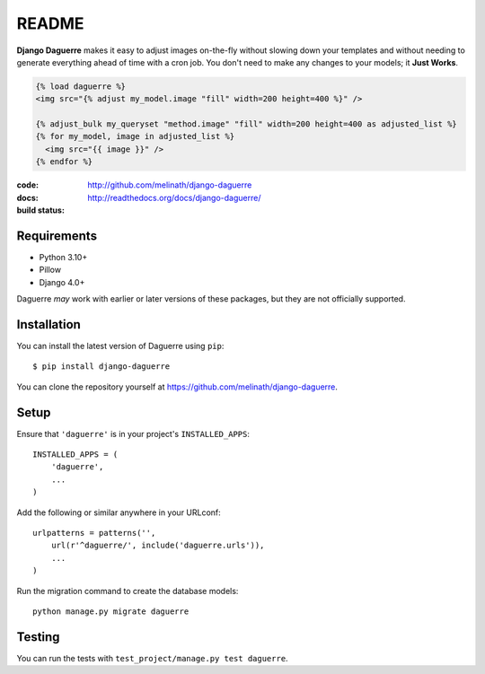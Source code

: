 README
======

**Django Daguerre** makes it easy to adjust images on-the-fly without
slowing down your templates and without needing to generate everything
ahead of time with a cron job. You don't need to make any changes to
your models; it **Just Works**.

.. code-block:: html+django

    {% load daguerre %}
    <img src="{% adjust my_model.image "fill" width=200 height=400 %}" />

    {% adjust_bulk my_queryset "method.image" "fill" width=200 height=400 as adjusted_list %}
    {% for my_model, image in adjusted_list %}
      <img src="{{ image }}" />
    {% endfor %}


:code:         http://github.com/melinath/django-daguerre
:docs:         http://readthedocs.org/docs/django-daguerre/
:build status: |build-image|

.. |build-image| image:: https://secure.travis-ci.org/melinath/django-daguerre.png?branch=master
                 :target: http://travis-ci.org/melinath/django-daguerre/branches

Requirements
------------

* Python 3.10+
* Pillow
* Django 4.0+

Daguerre *may* work with earlier or later versions of these packages, but they are not officially supported.

Installation
------------

You can install the latest version of Daguerre using ``pip``::

    $ pip install django-daguerre

You can clone the repository yourself at https://github.com/melinath/django-daguerre.


Setup
-----

Ensure that ``'daguerre'`` is in your project's ``INSTALLED_APPS``::

   INSTALLED_APPS = (
       'daguerre',
       ...
   )

Add the following or similar anywhere in your URLconf::

   urlpatterns = patterns('',
       url(r'^daguerre/', include('daguerre.urls')),
       ...
   )

Run the migration command to create the database models::

    python manage.py migrate daguerre

Testing
-------

You can run the tests with ``test_project/manage.py test daguerre``.
